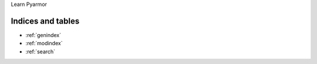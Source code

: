 .. Pyarmor documentation master file, created by
   sphinx-quickstart on Thu Dec  5 18:30:56 2024.
   You can adapt this file completely to your liking, but it should at least
   contain the root `toctree` directive.

Learn Pyarmor

Indices and tables
==================

* :ref:`genindex`
* :ref:`modindex`
* :ref:`search`
